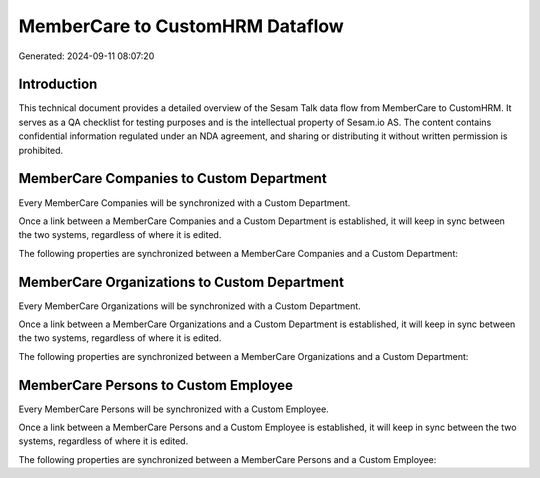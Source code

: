 ================================
MemberCare to CustomHRM Dataflow
================================

Generated: 2024-09-11 08:07:20

Introduction
------------

This technical document provides a detailed overview of the Sesam Talk data flow from MemberCare to CustomHRM. It serves as a QA checklist for testing purposes and is the intellectual property of Sesam.io AS. The content contains confidential information regulated under an NDA agreement, and sharing or distributing it without written permission is prohibited.

MemberCare Companies to Custom Department
-----------------------------------------
Every MemberCare Companies will be synchronized with a Custom Department.

Once a link between a MemberCare Companies and a Custom Department is established, it will keep in sync between the two systems, regardless of where it is edited.

The following properties are synchronized between a MemberCare Companies and a Custom Department:

.. list-table::
   :header-rows: 1

   * - MemberCare Companies Property
     - Custom Department Property
     - Custom Data Type


MemberCare Organizations to Custom Department
---------------------------------------------
Every MemberCare Organizations will be synchronized with a Custom Department.

Once a link between a MemberCare Organizations and a Custom Department is established, it will keep in sync between the two systems, regardless of where it is edited.

The following properties are synchronized between a MemberCare Organizations and a Custom Department:

.. list-table::
   :header-rows: 1

   * - MemberCare Organizations Property
     - Custom Department Property
     - Custom Data Type


MemberCare Persons to Custom Employee
-------------------------------------
Every MemberCare Persons will be synchronized with a Custom Employee.

Once a link between a MemberCare Persons and a Custom Employee is established, it will keep in sync between the two systems, regardless of where it is edited.

The following properties are synchronized between a MemberCare Persons and a Custom Employee:

.. list-table::
   :header-rows: 1

   * - MemberCare Persons Property
     - Custom Employee Property
     - Custom Data Type

